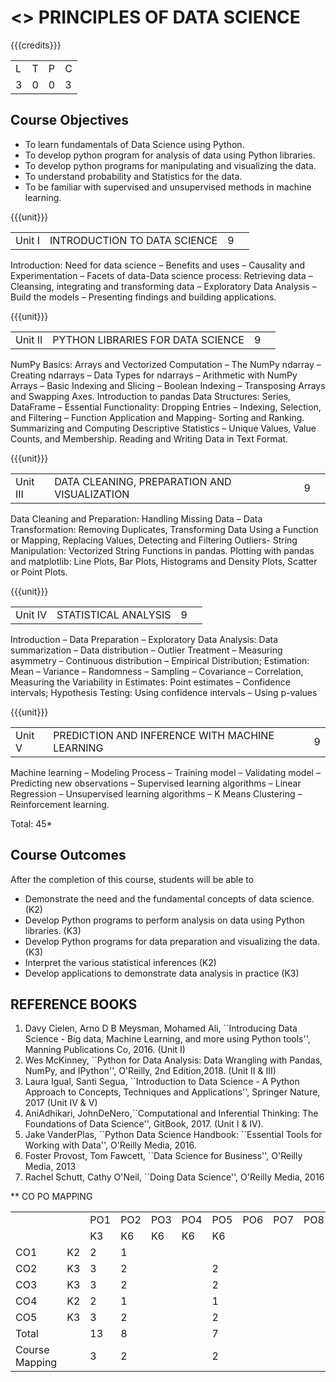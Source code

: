* <<<CPXXXX>>> PRINCIPLES OF DATA SCIENCE
:properties:
:author: Dr. Y. V. Lokeswai
:date: 02-May-2022
:end:

#+startup: showall


{{{credits}}}
|L|T|P|C|
|3|0|0|3|

** Course Objectives
- To learn fundamentals of Data Science using Python.
- To develop python program for analysis of data using Python libraries.
- To develop python programs for manipulating and visualizing the data.
- To understand probability and Statistics for the data.
- To be familiar with supervised and unsupervised methods in machine learning.


{{{unit}}}
|Unit I|INTRODUCTION TO DATA SCIENCE |9| 
Introduction: Need for data science -- Benefits and uses -- Causality and Experimentation -- Facets of data-Data science process: Retrieving data -- Cleansing, integrating and transforming data -- Exploratory Data Analysis -- Build the models -- Presenting findings and building applications.

{{{unit}}}
|Unit II|PYTHON LIBRARIES FOR DATA SCIENCE |9| 
NumPy Basics: Arrays and Vectorized Computation -- The NumPy ndarray -- Creating ndarrays -- Data Types for ndarrays -- Arithmetic with NumPy Arrays -- Basic Indexing and Slicing -- Boolean Indexing -- Transposing Arrays and Swapping Axes. Introduction to pandas Data Structures: Series, DataFrame -- Essential Functionality: Dropping Entries -- Indexing, Selection, and Filtering -- Function Application and Mapping- Sorting and Ranking. Summarizing and Computing Descriptive Statistics -- Unique Values, Value Counts, and Membership. Reading and Writing Data in Text Format.

{{{unit}}}
|Unit III|DATA CLEANING, PREPARATION AND VISUALIZATION |9| 
Data Cleaning and Preparation: Handling Missing Data -- Data Transformation: Removing Duplicates, Transforming Data Using a Function or Mapping, Replacing Values, Detecting and Filtering Outliers- String Manipulation: Vectorized String Functions in pandas. Plotting with pandas and matplotlib: Line Plots, Bar Plots, Histograms and Density Plots, Scatter or Point Plots.

{{{unit}}}
|Unit IV|STATISTICAL ANALYSIS |9| 
Introduction -- Data Preparation -- Exploratory Data Analysis: Data summarization -- Data distribution -- Outlier Treatment -- Measuring asymmetry -- Continuous distribution -- Empirical Distribution; Estimation: Mean -- Variance -- Randomness -- Sampling -- Covariance -- Correlation, Measuring the Variability in Estimates: Point estimates -- Confidence intervals; Hypothesis Testing: Using confidence intervals -- Using p-values


{{{unit}}}
|Unit V|PREDICTION AND INFERENCE WITH MACHINE LEARNING |9|
Machine learning -- Modeling Process -- Training model -- Validating model -- Predicting new observations -- Supervised learning algorithms -- Linear Regression -- Unsupervised learning algorithms -- K Means Clustering -- Reinforcement learning.

\hfill *Total: 45*

** Course Outcomes
After the completion of this course, students will be able to
- Demonstrate the need and the fundamental concepts of data science. (K2)
- Develop Python programs to perform analysis on data using Python libraries. (K3)
- Develop Python programs for data preparation and visualizing the data. (K3)
- Interpret the various statistical inferences (K2)
- Develop applications to demonstrate data analysis in practice (K3)

      
** REFERENCE BOOKS
1. Davy Cielen, Arno D B Meysman, Mohamed Ali, ``Introducing Data Science - Big data, Machine Learning, and more using Python tools'', Manning Publications Co, 2016. (Unit I)
2. Wes McKinney, ``Python for Data Analysis: Data Wrangling with Pandas, NumPy, and IPython'', O'Reilly, 2nd Edition,2018. (Unit II & III)
3. Laura Igual, Santi Segua, ``Introduction to Data Science - A Python Approach to Concepts, Techniques and Applications'', Springer Nature, 2017 (Unit IV & V)
4. AniAdhikari, JohnDeNero,``Computational and Inferential Thinking: The Foundations of Data Science'', GitBook, 2017. (Unit I & IV).
5. Jake VanderPlas, ``Python Data Science Handbook: ``Essential Tools for Working with Data'', O'Reilly Media, 2016.
6. Foster Provost, Tom Fawcett, ``Data Science for Business'', O'Reilly Media, 2013
7. Rachel Schutt, Cathy O'Neil, ``Doing Data Science'', O'Reilly Media, 2016

      
   ** CO PO MAPPING 
#+NAME: co-po-mapping
|                |    |PO1 | PO2 | PO3 | PO4 | PO5 | PO6 | PO7 | PO8 | PO9 | PO10 | PO11 | 
|                |    | K3 | K6  |  K6 |  K6 | K6  |     |     |     |     |      |      |     
| CO1            | K2 |  2 |  1  |     |     |     |     |     |     |     |      |      |    
| CO2            | K3 |  3 |  2  |     |     |  2  |     |     |     |     |      |      |  
| CO3            | K3 |  3 |  2  |     |     |  2  |     |     |     |     |      |      |    
| CO4            | K2 |  2 |  1  |     |     |  1  |     |     |     |     |      |      |    
| CO5            | K3 |  3 |  2  |     |     |  2  |     |     |     |     |      |      |   
| Total          |    | 13 |  8  |     |     |  7  |     |     |     |     |      |      |   
| Course Mapping |    |  3 |  2  |     |     |  2  |     |     |     |     |      |      |     


